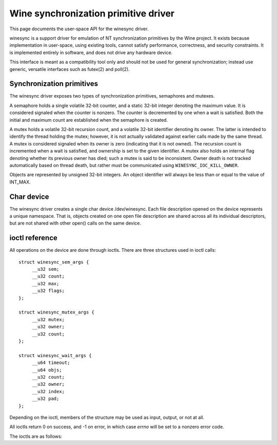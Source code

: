 =====================================
Wine synchronization primitive driver
=====================================

This page documents the user-space API for the winesync driver.

winesync is a support driver for emulation of NT synchronization
primitives by the Wine project. It exists because implementation in
user-space, using existing tools, cannot satisfy performance,
correctness, and security constraints. It is implemented entirely in
software, and does not drive any hardware device.

This interface is meant as a compatibility tool only and should not be
used for general synchronization; instead use generic, versatile
interfaces such as futex(2) and poll(2).

Synchronization primitives
==========================

The winesync driver exposes two types of synchronization primitives,
semaphores and mutexes.

A semaphore holds a single volatile 32-bit counter, and a static
32-bit integer denoting the maximum value. It is considered signaled
when the counter is nonzero. The counter is decremented by one when a
wait is satisfied. Both the initial and maximum count are established
when the semaphore is created.

A mutex holds a volatile 32-bit recursion count, and a volatile 32-bit
identifier denoting its owner. The latter is intended to identify the
thread holding the mutex; however, it is not actually validated
against earlier calls made by the same thread. A mutex is considered
signaled when its owner is zero (indicating that it is not owned). The
recursion count is incremented when a wait is satisfied, and ownership
is set to the given identifier. A mutex also holds an internal flag
denoting whether its previous owner has died; such a mutex is said to
be inconsistent. Owner death is not tracked automatically based on
thread death, but rather must be communicated using
``WINESYNC_IOC_KILL_OWNER``.

Objects are represented by unsigned 32-bit integers. An object
identifier will always be less than or equal to the value of INT_MAX.

Char device
===========

The winesync driver creates a single char device /dev/winesync. Each
file description opened on the device represents a unique namespace.
That is, objects created on one open file description are shared
across all its individual descriptors, but are not shared with other
open() calls on the same device.

ioctl reference
===============

All operations on the device are done through ioctls. There are three
structures used in ioctl calls::

   struct winesync_sem_args {
   	__u32 sem;
   	__u32 count;
   	__u32 max;
   	__u32 flags;
   };

   struct winesync_mutex_args {
   	__u32 mutex;
   	__u32 owner;
   	__u32 count;
   };

   struct winesync_wait_args {
   	__u64 timeout;
   	__u64 objs;
   	__u32 count;
   	__u32 owner;
   	__u32 index;
   	__u32 pad;
   };

Depending on the ioctl, members of the structure may be used as input,
output, or not at all.

All ioctls return 0 on success, and -1 on error, in which case `errno`
will be set to a nonzero error code.

The ioctls are as follows:

.. c:macro:: WINESYNC_IOC_CREATE_SEM

  Create a semaphore object. Takes a pointer to struct
  :c:type:`winesync_sem_args`, which is used as follows:

    ``count`` and ``max`` are input-only arguments, denoting the
    initial and maximum count of the semaphore.

    ``flags`` is an input-only argument, which specifies additional
    flags modifying the behaviour of the semaphore. There is only one
    flag defined, ``WINESYNC_SEM_GETONWAIT``. If present, wait
    operations on this semaphore will acquire it, decrementing its
    count by one; otherwise, wait operations will not affect the
    semaphore's state.

    ``sem`` is an output-only argument, which will be filled with the
    allocated identifier if successful.

  Fails with ``EINVAL`` if ``count`` is greater than ``max``, or
  ``ENOMEM`` if not enough memory is available.

.. c:macro:: WINESYNC_IOC_CREATE_MUTEX

  Create a mutex object. Takes a pointer to struct
  :c:type:`winesync_mutex_args`, which is used as follows:

    ``owner`` is an input-only argument denoting the initial owner of
    the mutex.

    ``count`` is an input-only argument denoting the initial recursion
    count of the mutex. If ``owner`` is nonzero and ``count`` is zero,
    or if ``owner`` is zero and ``count`` is nonzero, the function
    fails with ``EINVAL``.

    ``mutex`` is an output-only argument, which will be filled with
    the allocated identifier if successful.

  Fails with ``ENOMEM`` if not enough memory is available.

.. c:macro:: WINESYNC_IOC_DELETE

  Delete an object of any type. Takes an input-only pointer to a
  32-bit integer denoting the object to delete. Fails with ``EINVAL``
  if the object is not valid. Further ioctls attempting to use the
  object return ``EINVAL``, unless the object identifier is reused.
  However, wait ioctls currently in progress are not interrupted, and
  behave as if the object remains valid.

.. c:macro:: WINESYNC_IOC_PUT_SEM

  Post to a semaphore object. Takes a pointer to struct
  :c:type:`winesync_sem_args`, which is used as follows:

    ``sem`` is an input-only argument denoting the semaphore object.
    If ``sem`` is not a valid semaphore object, the ioctl fails with
    ``EINVAL``.

    ``count`` contains on input the count to add to the semaphore, and
    on output is filled with its previous count.

    ``max`` and ``flags`` are not used.

  The operation is atomic and totally ordered with respect to other
  operations on the same semaphore. If adding ``count`` to the
  semaphore's current count would raise the latter past the
  semaphore's maximum count, the ioctl fails with ``EOVERFLOW`` and
  the semaphore is not affected. If raising the semaphore's count
  causes it to become signaled, eligible threads waiting on this
  semaphore will be woken and the semaphore's count decremented
  appropriately.

.. c:macro:: WINESYNC_IOC_PULSE_SEM

  This operation is identical to ``WINESYNC_IOC_PUT_SEM``, with one
  notable exception: the semaphore is always left in an *unsignaled*
  state, regardless of the initial count or the count added by the
  ioctl. That is, the count after a pulse operation will always be
  zero. The entire operation is atomic.

  Hence, if the semaphore was created with the
  ``WINESYNC_SEM_GETONWAIT`` flag set, and an unsignaled semaphore is
  "pulsed" with a count of 2, at most two eligible threads (i.e.
  threads not otherwise constrained due to ``WINESYNC_IOC_WAIT_ALL``)
  will be woken up, and any others will remain sleeping. If less than
  two eligible threads are waiting on the semaphore, all of them will
  be woken up, and the semaphore's count will remain at zero. On the
  other hand, if the semaphore was created without the
  ``WINESYNC_SEM_GETONWAIT``, all eligible threads will be woken up,
  making ``count`` effectively redundant. In either case, a
  simultaneous ``WINESYNC_IOC_READ_SEM`` ioctl from another thread
  will always report a count of zero.

  If adding ``count`` to the semaphore's current count would raise the
  latter past the semaphore's maximum count, the ioctl fails with
  ``EOVERFLOW``. However, in this case the semaphore's count will
  still be reset to zero.

.. c:macro:: WINESYNC_IOC_GET_SEM

  Attempt to acquire a semaphore object. Takes an input-only pointer
  to a 32-bit integer denoting the semaphore to acquire.

  This operation does not block. If the semaphore's count was zero, it
  fails with ``EWOULDBLOCK``. Otherwise, the semaphore's count is
  decremented by one. The behaviour of this operation is unaffected by
  whether the semaphore was created with the
  ``WINESYNC_SEM_GETONWAIT`` flag set.

  The operation is atomic and totally ordered with respect to other
  operations on the same semaphore.

.. c:macro:: WINESYNC_IOC_PUT_MUTEX

  Release a mutex object. Takes a pointer to struct
  :c:type:`winesync_mutex_args`, which is used as follows:

    ``mutex`` is an input-only argument denoting the mutex object. If
    ``mutex`` is not a valid mutex object, the ioctl fails with
    ``EINVAL``.

    ``owner`` is an input-only argument denoting the mutex owner.
    ``owner`` must be nonzero, else the ioctl fails with ``EINVAL``.
    If ``owner`` is not the current owner of the mutex, the ioctl
    fails with ``EPERM``.

    ``count`` is an output-only argument which will be filled on
    success with the mutex's previous recursion count.

  The mutex's count will be decremented by one. The operation is
  atomic and totally ordered with respect to other operations on the
  same mutex. If decrementing the mutex's count causes it to become
  zero, the mutex is marked as unowned and signaled, and eligible
  threads waiting on it will be woken as appropriate.

.. c:macro:: WINESYNC_IOC_READ_SEM

  Read the current state of a semaphore object. Takes a pointer to
  struct :c:type:`winesync_sem_args`, which is used as follows:

    ``sem`` is an input-only argument denoting the semaphore object.
    If ``sem`` is not a valid semaphore object, the ioctl fails with
    ``EINVAL``.

    ``count`` and ``max`` are output-only arguments, which will be
    filled with the current and maximum count of the given semaphore.

    ``flags`` is an output-only argument, which will be filled with
    the flags used to create the semaphore.

  The operation is atomic and totally ordered with respect to other
  operations on the same semaphore.

.. c:macro:: WINESYNC_IOC_READ_MUTEX

  Read the current state of a mutex object. Takes a pointer to struct
  :c:type:`winesync_mutex_args`, which is used as follows:

    ``mutex`` is an input-only argument denoting the mutex object. If
    ``mutex`` is not a valid mutex object, the ioctl fails with
    ``EINVAL``.

    ``count`` and ``owner`` are output-only arguments, which will be
    filled with the current recursion count and owner of the given
    mutex. If the mutex is not owned, both ``count`` and ``owner`` are
    set to zero.

  If the mutex is marked as inconsistent, the function fails with
  ``EOWNERDEAD``.

  The operation is atomic and totally ordered with respect to other
  operations on the same mutex.

.. c:macro:: WINESYNC_IOC_KILL_OWNER

  Mark any mutexes owned by the given identifier as unowned and
  inconsistent. Takes an input-only pointer to a 32-bit integer
  denoting the owner. If the owner is zero, the ioctl fails with
  ``EINVAL``.

.. c:macro:: WINESYNC_IOC_WAIT_ANY

  Poll on any of a list of objects, atomically acquiring (at most)
  one. Takes a pointer to struct :c:type:`winesync_wait_args`, which
  is used as follows:

    ``timeout`` is an optional input-only pointer to a 64-bit struct
    :c:type:`timespec` (specified as an integer so that the structure
    has the same size regardless of architecture). The timeout is
    specified in absolute format, as measured against the MONOTONIC
    clock. If the timeout is equal to or earlier than the current
    time, the function returns immediately without sleeping. If
    ``timeout`` is zero, i.e. NULL, the function will sleep until an
    object is signaled, and will not fail with ``ETIMEDOUT``.

    ``objs`` is a input-only pointer to an array of ``count`` 32-bit
    object identifiers (specified as an integer so that the structure
    has the same size regardless of architecture). If any identifier
    is invalid, the function fails with ``EINVAL``.

    ``count`` is an input-only argument denoting the number of
    elements in ``objs``.

    ``owner`` is an input-only argument denoting the mutex owner
    identifier. If any object in ``objs`` is a mutex, the ioctl will
    attempt to acquire that mutex on behalf of ``owner``. If ``owner``
    is zero, the ioctl fails with ``EINVAL``.

    ``index`` is an output-only argument which, if the ioctl is
    successful, is filled with the index of the object actually
    signaled.

    ``pad`` is unused, and exists to keep a consistent structure size.

  This function attempts to acquire one of the given objects. If
  unable to do so, it sleeps until an object becomes signaled,
  subsequently acquiring it, or the timeout expires. In the latter
  case the ioctl fails with ``ETIMEDOUT``. The function only acquires
  one object, even if multiple objects are signaled.

  A semaphore is considered to be signaled if its count is nonzero. It
  is acquired by decrementing its count by one if the
  ``WINESYNC_SEM_GETONWAIT`` flag was used to create it; otherwise no
  operation is done to acquire the semaphore. A mutex is considered to
  be signaled if it is unowned or if its owner matches the ``owner``
  argument, and is acquired by incrementing its recursion count by one
  and setting its owner to the ``owner`` argument.

  Acquisition is atomic and totally ordered with respect to other
  operations on the same object. If two wait operations (with
  different ``owner`` identifiers) are queued on the same mutex, only
  one is signaled. If two wait operations are queued on the same
  semaphore (which was not created with the ``WINESYNC_SEM_GETONWAIT``
  flag set), and a value of one is posted to it, only one is signaled.
  The order in which threads are signaled is not guaranteed.

  (If two wait operations are queued on the same semaphore, and the
  semaphore was created with the ``WINESYNC_SEM_GETONWAIT`` flag set,
  and a value of one is posted to it, both threads are signaled, and
  the semaphore retains a count of one.)

  If an inconsistent mutex is acquired, the ioctl fails with
  ``EOWNERDEAD``. Although this is a failure return, the function may
  otherwise be considered successful. The mutex is marked as owned by
  the given owner (with a recursion count of 1) and as no longer
  inconsistent. ``index`` is still set to the index of the mutex.

  Unlike ``WINESYNC_IOC_WAIT_ALL``, it is valid to pass the same
  object more than once. If a wakeup occurs due to that object being
  signaled, ``index`` is set to the index of the first instance of the
  object.

  Fails with ``ENOMEM`` if not enough memory is available, or
  ``EINTR`` if a signal is received.

.. c:macro:: WINESYNC_IOC_WAIT_ALL

  Poll on a list of objects, atomically acquiring all of them. Takes a
  pointer to struct :c:type:`winesync_wait_args`, which is used
  identically to ``WINESYNC_IOC_WAIT_ANY``, except that ``index`` is
  unused.

  This function attempts to simultaneously acquire all of the given
  objects. If unable to do so, it sleeps until all objects become
  simultaneously signaled, subsequently acquiring them, or the timeout
  expires. In the latter case the ioctl fails with ``ETIMEDOUT`` and
  no objects are modified.

  Objects may become signaled and subsequently designaled (through
  acquisition by other threads) while this thread is sleeping. Only
  once all objects are simultaneously signaled does the ioctl return.
  The acquisition is atomic and totally ordered with respect to other
  operations on any of the given objects.

  If an inconsistent mutex is acquired, the ioctl fails with
  ``EOWNERDEAD``. Similarly to ``WINESYNC_IOC_WAIT_ANY``, all objects
  are nevertheless marked as acquired. Note that if multiple mutex
  objects are specified, there is no way to know which were marked as
  inconsistent.

  Unlike ``WINESYNC_IOC_WAIT_ALL``, it is not valid to pass the same
  object more than once. If this is attempted, the function fails with
  ``EINVAL``.

  Fails with ``ENOMEM`` if not enough memory is available, or
  ``EINTR`` if a signal is received.
